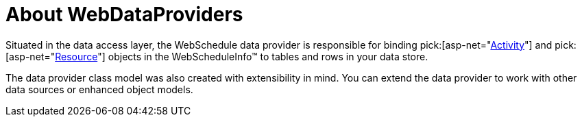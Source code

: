 ﻿////

|metadata|
{
    "name": "webschedule-about-webdataproviders",
    "controlName": ["WebSchedule"],
    "tags": ["Data Binding","Getting Started","Scheduling"],
    "guid": "{903797C3-E8AF-4127-84A8-E5E29CC9AF06}",  
    "buildFlags": [],
    "createdOn": "0001-01-01T00:00:00Z"
}
|metadata|
////

= About WebDataProviders

Situated in the data access layer, the WebSchedule data provider is responsible for binding  pick:[asp-net="link:infragistics4.webui.webschedule.v{ProductVersion}~infragistics.webui.webschedule.activity.html[Activity]"]  and  pick:[asp-net="link:infragistics4.webui.webschedule.v{ProductVersion}~infragistics.webui.webschedule.resource.html[Resource]"]  objects in the WebScheduleInfo™ to tables and rows in your data store.

The data provider class model was also created with extensibility in mind. You can extend the data provider to work with other data sources or enhanced object models.